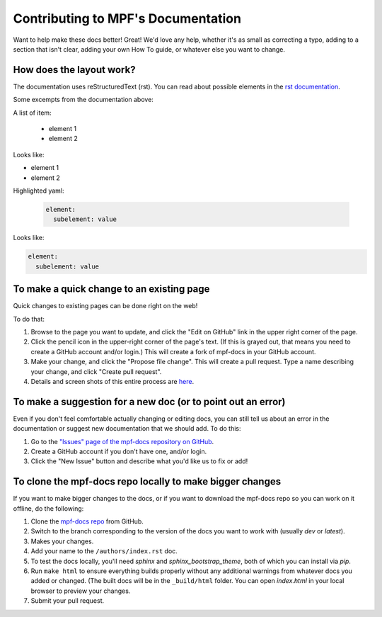 Contributing to MPF's Documentation
===================================

Want to help make these docs better! Great! We'd love any help, whether it's as
small as correcting a typo, adding to a section that isn't clear, adding your
own How To guide, or whatever else you want to change.

How does the layout work?
-------------------------

The documentation uses reStructuredText (rst).
You can read about possible elements in the `rst documentation <http://www.sphinx-doc.org/en/stable/rest.html>`_.

Some excempts from the documentation above:

A list of item:

    * element 1
    * element 2

Looks like:

* element 1
* element 2

Highlighted yaml:

    .. code-block:: yaml

      element:
        subelement: value

Looks like:

.. code-block:: yaml

  element:
    subelement: value


To make a quick change to an existing page
------------------------------------------

Quick changes to existing pages can be done right on the web!

To do that:

#. Browse to the page you want to update, and click the "Edit on
   GitHub" link in the upper right corner of the page.
#. Click the pencil icon in the upper-right corner of the page's text. (If
   this is grayed out, that means you need to create a GitHub account and/or
   login.) This will create a fork of mpf-docs in your GitHub account.
#. Make your change, and click the "Propose file change". This will create a
   pull request. Type a name describing your change, and click "Create pull
   request".
#.  Details and screen shots of this entire process are `here <https://help.github.com/articles/editing-files-in-another-user-s-repository/>`_.

To make a suggestion for a new doc (or to point out an error)
-------------------------------------------------------------

Even if you don't feel comfortable actually changing or editing docs, you can
still tell us about an error in the documentation or suggest new
documentation that we should add. To do this:

#. Go to the `"Issues" page of the mpf-docs repository on GitHub <https://github.com/missionpinball/mpf-docs/issues>`_.
#. Create a GitHub account if you don't have one, and/or login.
#. Click the "New Issue" button and describe what you'd like us to fix or add!

To clone the mpf-docs repo locally to make bigger changes
---------------------------------------------------------

If you want to make bigger changes to the docs, or if you want to download the
mpf-docs repo so you can work on it offline, do the following:

#. Clone the `mpf-docs repo <https://github.com/missionpinball/mpf-docs/>`_
   from GitHub.
#. Switch to the branch corresponding to the version of the docs you want to
   work with (usually *dev* or *latest*).
#. Makes your changes.
#. Add your name to the ``/authors/index.rst`` doc.
#. To test the docs locally, you'll need *sphinx* and *sphinx_bootstrap_theme*,
   both of which you can install via *pip*.
#. Run ``make html`` to ensure everything builds properly without any
   additional warnings from whatever docs you added or changed. (The built docs
   will be in the ``_build/html`` folder. You can open *index.html* in your
   local browser to preview your changes.
#. Submit your pull request.
